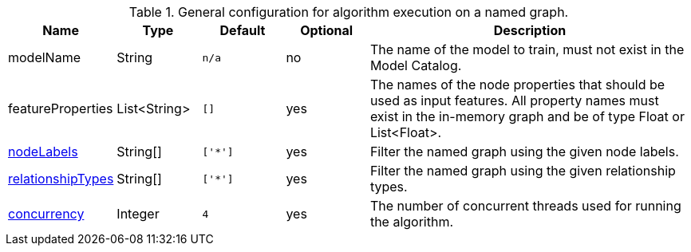 .General configuration for algorithm execution on a named graph.
[opts="header",cols="1,1,1m,1,4"]
|===
| Name                                                          | Type         | Default | Optional | Description
| modelName                                                     | String       | n/a     | no       | The name of the model to train, must not exist in the Model Catalog.
| featureProperties                                             | List<String> | []      | yes      | The names of the node properties that should be used as input features. All property names must exist in the in-memory graph and be of type Float or List<Float>.
| <<common-configuration-node-labels,nodeLabels>>               | String[]     | ['*']   | yes      | Filter the named graph using the given node labels.
| <<common-configuration-relationship-types,relationshipTypes>> | String[]     | ['*']   | yes      | Filter the named graph using the given relationship types.
| <<common-configuration-concurrency,concurrency>>              | Integer      | 4       | yes      | The number of concurrent threads used for running the algorithm.
|===
